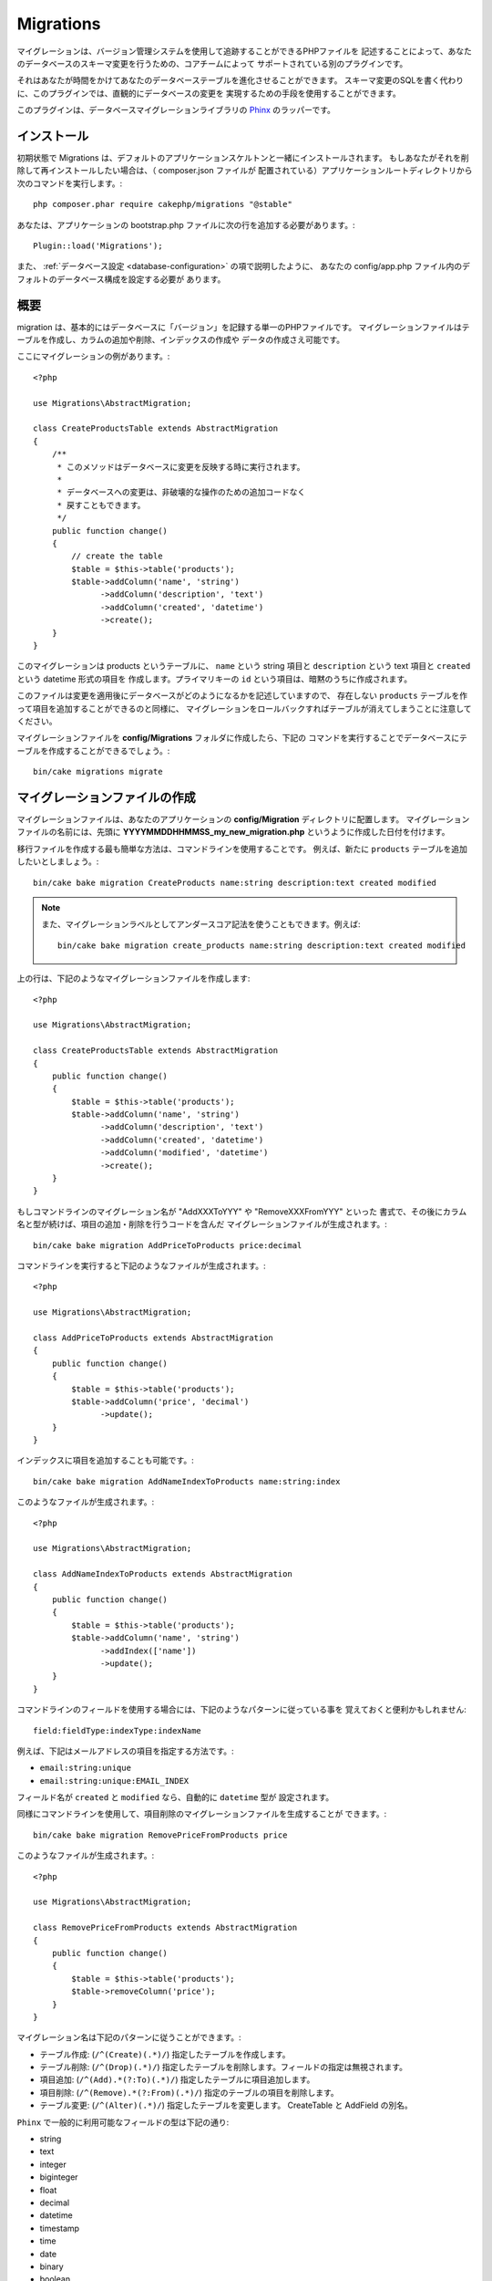 Migrations
##########

マイグレーションは、バージョン管理システムを使用して追跡することができるPHPファイルを
記述することによって、あなたのデータベースのスキーマ変更を行うための、コアチームによって
サポートされている別のプラグインです。

それはあなたが時間をかけてあなたのデータベーステーブルを進化させることができます。
スキーマ変更のSQLを書く代わりに、このプラグインでは、直観的にデータベースの変更を
実現するための手段を使用することができます。

このプラグインは、データベースマイグレーションライブラリの
`Phinx <https://phinx.org/>`_ のラッパーです。

インストール
=============

初期状態で Migrations は、デフォルトのアプリケーションスケルトンと一緒にインストールされます。
もしあなたがそれを削除して再インストールしたい場合は、（ composer.json ファイルが
配置されている）アプリケーションルートディレクトリから次のコマンドを実行します。::

        php composer.phar require cakephp/migrations "@stable"

あなたは、アプリケーションの bootstrap.php ファイルに次の行を追加する必要があります。::

        Plugin::load('Migrations');

また、 :ref:`データベース設定 <database-configuration>` の項で説明したように、
あなたの config/app.php ファイル内のデフォルトのデータベース構成を設定する必要が
あります。

概要
========

migration は、基本的にはデータベースに「バージョン」を記録する単一のPHPファイルです。
マイグレーションファイルはテーブルを作成し、カラムの追加や削除、インデックスの作成や
データの作成さえ可能です。

ここにマイグレーションの例があります。::

        <?php

        use Migrations\AbstractMigration;

        class CreateProductsTable extends AbstractMigration
        {
            /**
             * このメソッドはデータベースに変更を反映する時に実行されます。
             *
             * データベースへの変更は、非破壊的な操作のための追加コードなく
             * 戻すこともできます。
             */
            public function change()
            {
                // create the table
                $table = $this->table('products');
                $table->addColumn('name', 'string')
                      ->addColumn('description', 'text')
                      ->addColumn('created', 'datetime')
                      ->create();
            }
        }

このマイグレーションは products というテーブルに、 ``name`` という string 項目と
``description`` という text 項目と ``created`` という datetime 形式の項目を
作成します。プライマリキーの ``id`` という項目は、暗黙のうちに作成されます。

このファイルは変更を適用後にデータベースがどのようになるかを記述していますので、
存在しない ``products`` テーブルを作って項目を追加することができるのと同様に、
マイグレーションをロールバックすればテーブルが消えてしまうことに注意してください。

マイグレーションファイルを **config/Migrations** フォルダに作成したら、下記の
コマンドを実行することでデータベースにテーブルを作成することができるでしょう。::

        bin/cake migrations migrate

マイグレーションファイルの作成
==============================

マイグレーションファイルは、あなたのアプリケーションの **config/Migration**
ディレクトリに配置します。
マイグレーションファイルの名前には、先頭に **YYYYMMDDHHMMSS_my_new_migration.php**
というように作成した日付を付けます。

移行ファイルを作成する最も簡単な方法は、コマンドラインを使用することです。
例えば、新たに ``products`` テーブルを追加したいとしましょう。::

        bin/cake bake migration CreateProducts name:string description:text created modified

.. note::

        また、マイグレーションラベルとしてアンダースコア記法を使うこともできます。例えば::

            bin/cake bake migration create_products name:string description:text created modified

上の行は、下記のようなマイグレーションファイルを作成します::

        <?php

        use Migrations\AbstractMigration;

        class CreateProductsTable extends AbstractMigration
        {
            public function change()
            {
                $table = $this->table('products');
                $table->addColumn('name', 'string')
                      ->addColumn('description', 'text')
                      ->addColumn('created', 'datetime')
                      ->addColumn('modified', 'datetime')
                      ->create();
            }
        }

もしコマンドラインのマイグレーション名が "AddXXXToYYY" や "RemoveXXXFromYYY" といった
書式で、その後にカラム名と型が続けば、項目の追加・削除を行うコードを含んだ
マイグレーションファイルが生成されます。::

        bin/cake bake migration AddPriceToProducts price:decimal

コマンドラインを実行すると下記のようなファイルが生成されます。::

        <?php

        use Migrations\AbstractMigration;

        class AddPriceToProducts extends AbstractMigration
        {
            public function change()
            {
                $table = $this->table('products');
                $table->addColumn('price', 'decimal')
                      ->update();
            }
        }

インデックスに項目を追加することも可能です。::

        bin/cake bake migration AddNameIndexToProducts name:string:index

このようなファイルが生成されます。::

        <?php

        use Migrations\AbstractMigration;

        class AddNameIndexToProducts extends AbstractMigration
        {
            public function change()
            {
                $table = $this->table('products');
                $table->addColumn('name', 'string')
                      ->addIndex(['name'])
                      ->update();
            }
        }

コマンドラインのフィールドを使用する場合には、下記のようなパターンに従っている事を
覚えておくと便利かもしれません::

        field:fieldType:indexType:indexName

例えば、下記はメールアドレスの項目を指定する方法です。:

* ``email:string:unique``
* ``email:string:unique:EMAIL_INDEX``

フィールド名が ``created`` と ``modified`` なら、自動的に ``datetime`` 型が
設定されます。

同様にコマンドラインを使用して、項目削除のマイグレーションファイルを生成することが
できます。::

         bin/cake bake migration RemovePriceFromProducts price

このようなファイルが生成されます。::

        <?php

        use Migrations\AbstractMigration;

        class RemovePriceFromProducts extends AbstractMigration
        {
            public function change()
            {
                $table = $this->table('products');
                $table->removeColumn('price');
            }
        }

マイグレーション名は下記のパターンに従うことができます。:

* テーブル作成: (``/^(Create)(.*)/``) 指定したテーブルを作成します。
* テーブル削除: (``/^(Drop)(.*)/``) 指定したテーブルを削除します。フィールドの指定は無視されます。
* 項目追加: (``/^(Add).*(?:To)(.*)/``) 指定したテーブルに項目追加します。
* 項目削除: (``/^(Remove).*(?:From)(.*)/``) 指定のテーブルの項目を削除します。
* テーブル変更:  (``/^(Alter)(.*)/``) 指定したテーブルを変更します。 CreateTable と AddField の別名。

``Phinx`` で一般的に利用可能なフィールドの型は下記の通り:

* string
* text
* integer
* biginteger
* float
* decimal
* datetime
* timestamp
* time
* date
* binary
* boolean
* uuid

さらに、実行内容を完全に制御したいのであれば、空のマイグレーションファイルを
作る事ができます。::

        bin/cake migrations create MyCustomMigration

マイグレーションファイルに記述可能なメソッドの一覧については、オフィシャルの
`Phinx ドキュメント <http://docs.phinx.org/en/latest/migrations.html>`_
をご覧ください。

既存のデータベースからマイグレーションファイルを作成する
--------------------------------------------------------

もしあなたが既存のデータベースで、マイグレーションの使用を始めたい場合や、
あなたのアプリケーションのデータベースで初期状態のスキーマのバージョン管理を
行いたい場合、 ``migration_snapshot`` コマンドを実行します。::

        bin/cake bake migration_snapshot Initial

これはデータベース内のすべてのテーブルの create 文を含んだ **Initial** と呼ばれる
マイグレーションファイルを生成します。

主キーをカスタマイズする
--------------------------------

あなたがデータベースに新しいテーブルを作成する時、 ``id`` を主キーとして
自動生成したくない場合、 ``table()`` メソッドの第２引数を使うことができます。::

        <?php

        use Migrations\AbstractMigration;

        class CreateProductsTable extends AbstractMigration
        {
            public function change()
            {
                $table = $this->table('products', ['id' => false, 'primary_key' => ['id']]);
                $table
                      ->addColumn('id', 'uuid')
                      ->addColumn('name', 'string')
                      ->addColumn('description', 'text')
                      ->create();
            }
        }

上記の例では、 ``CHAR(36)`` ``id`` というカラムを主キーとして作成します。

さらに、Migrations 1.3 以降では 主キーに対処するための新しい方法が導入されました。
これを行うには、あなたのマイグレーションクラスは新しい ``Migrations\AbstractMigration``
クラスを継承する必要があります。
あなたは Migration クラスの ``autoId`` プロパティに ``false`` を設定することで、
自動的な ``id`` 項目の生成をオフにすることができます。
あなたは手動で主キー項目を作成し、テーブル宣言に追加する必要があります。::

        <?php

        use Migrations\AbstractMigration;

        class CreateProductsTable extends AbstractMigration
        {

            public $autoId = false;

            public function up()
            {
                $table = $this->table('products');
                $table
                    ->addColumn('id', 'integer', [
                        'autoIncrement' => true,
                        'limit' => 11
                    ])
                    ->addPrimaryKey('id')
                    ->addColumn('name', 'string')
                    ->addColumn('description', 'text')
                    ->create();
            }
        }

主キーを扱うこれまでの方法と比較すると、この方法は、unsigned や not や limit や comment など
さらに多くの主キーの定義を操作することができるようになっています。

Bake で生成されたマイグレーションファイルとスナップショットは、この新しい方法を
必要に応じて使用します。

.. warning::

    主キーの操作ができるのは、テーブル作成時のみです。これはプラグインがサポートしている
    いくつかのデータベースサーバの制限によるものです。

照合順序
----------

もしデータベースのデフォルトとは別の照合順序を持つテーブルを作成する必要がある場合は、
``table()`` メソッドのオプションとして定義することができます。::

        <?php

        use Migrations\AbstractMigration;

        class CreateCategoriesTable extends AbstractMigration
        {
            public function change()
            {
                $table = $this
                    ->table('categories', [
                        'collation' => 'latin1_german1_ci'
                    ])
                    ->addColumn('title', 'string', [
                        'default' => null,
                        'limit' => 255,
                        'null' => false,
                    ])
                    ->create();
            }
        }

ですが、これはテーブル作成時にしかできず、既存のテーブルに対して項目を追加する時に
テーブルやデータベースと異なる照合順序を指定する方法がないことに注意してください。
ただ ``MySQL`` と ``SqlServer`` だけはこの設定キーをサポートしています。

マイグレーションを適用する
==========================

マイグレーションファイルを生成したり記述したら、下記のコマンドを実行して
変更をデータベースに適用しましょう。::

        bin/cake migrations migrate

特定のバージョンに移行するためには、 --target パラメータ（省略形は -t ）を使用します。::

        bin/cake migrations migrate -t 20150103081132

これはマイグレーションファイル名の前に付加されるタイムスタンプに対応しています。

逆マイグレーション
====================

ロールバックコマンドは、このプラグインを実行する前の状態に戻すために使われます。
これは ``migrate`` コマンドの逆向きの動作をします。

あなたは ``rollback`` コマンドを使って以前のマイグレーション状態に戻すことができます。::

        bin/cake migrations rollback

また、特定のバージョンに戻すために、マイグレーションバージョン番号を引き渡すこともできます。::

         bin/cake migrations rollback -t 20150103081132

マイグレーション ステータス
============================

Statusコマンドは、現在の状況とすべてのマイグレーションのリストを出力します。
あなたはマイグレーションが実行されたかを判断するために、このコマンドを使用することができます。::

        bin/cake migrations status

マイグレーション済みとしてマーキングする
=========================================

.. versionadded:: cakephp/migrations 1.1.0

時には、実際にはマイグレーションを実行せずにマーキングだけすることが便利な事もあります。
これを実行するためには、 ``mark_migrated`` コマンドを使用します。
このコマンドは、引数としてマイグレーションバージョン番号を想定しています。::

    bin/cake migrations mark_migrated 20150420082532

あなたが ``cake bake migration_snapshot`` コマンドでスナップショットを作成したとき、
自動的にマイグレーション済みとしてマーキングされてマイグレーションが作成されることに
注意してください。

プラグイン内のマイグレーションファイルを使う
=============================================

プラグインはマイグレーションファイルも提供することができます。
これはプラグインの移植性とインストールの容易さを高め、配布しやすくなるように意図されています。
Migrations プラグインの全てのコマンドは、プラグイン関連のマイグレーションを行うための
``--plugin`` か ``-p`` オプションをサポートしています。::

        bin/cake migrations status -p PluginName

        bin/cake migrations migrate -p PluginName


非シェルの環境でマイグレーションを実行する
=============================================

.. versionadded:: cakephp/migrations 1.2.0

migrations プラグインのバージョン 1.2 から、非シェル環境でも app から直接
``Migrations`` クラスを使ってマイグレーションを実行できるようになりました。
これは CMS のプラグインインストーラを作る時などに便利です。
``Migrations`` クラスを使用すると、マイグレーションシェルから下記のコマンドを
実行することができます。:

* migrate
* rollback
* markMigrated
* status

それぞれのコマンドは ``Migrations`` クラスのメソッドとして実装されています。

使い方は下記の通りです。::

    use Migrations\Migrations;

    $migrations = new Migrations();

    // 全てのマイグレーションバージョンとそのステータスの配列を戻します。
    $status = $migrations->status();

    // マイグレーションに成功したら true を返し、エラーが発生したら exception を throw します。
    $migrate = $migrations->migrate();

    // ロールバックに成功したら true を返し、エラーが発生したら exception を throw します。
    $rollback = $migrations->rollback();

    // マーキングに成功したら true を返し、エラーが発生したら exception を throw します。
    $markMigrated = $migrations->markMigrated(20150804222900);

メソッドはコマンドラインのオプションと同じパラメータ配列を受け取ります。::

    use Migrations\Migrations;

    $migrations = new Migrations();

    // 全てのマイグレーションバージョンとそのステータスの配列を返す
    $status = $migrations->status(['connection' => 'custom', 'source' => 'MyMigrationsFolder']);

あなたはシェルコマンドのように任意のオプションを引き渡すことができます。
唯一の例外は ``markMigrated`` コマンドで、第１引数にはマイグレーション済みとして
マーキングしたいマイグレーションバージョン番号を渡し、第２引数にパラメータの配列を
渡します。

必要に応じて、クラスのコンストラクタでこれらのパラメータを引き渡すことができます。
それはデフォルトとして使用され、それぞれのメソッド呼び出しの時に引き渡されることを
防止します。::

    use Migrations\Migrations;

    $migrations = new Migrations(['connection' => 'custom', 'source' => 'MyMigrationsFolder']);

    // 以下のすべての呼び出しは、マイグレーションクラスのコンストラクタに渡されたパラメータを使用して行われます
    $status = $migrations->status();
    $migrate = $migrations->migrate();

個別の呼び出しでデフォルトのパラメータを上書きしたい場合は、メソッド呼び出し時に引き渡します。::

    use Migrations\Migrations;

    $migrations = new Migrations(['connection' => 'custom', 'source' => 'MyMigrationsFolder']);

    // この呼び出しでは "custom" コネクションを使用します。
    $status = $migrations->status();
    // こちらでは "default" コネクションを使用します。
    $migrate = $migrations->migrate(['connection' => 'default']);
